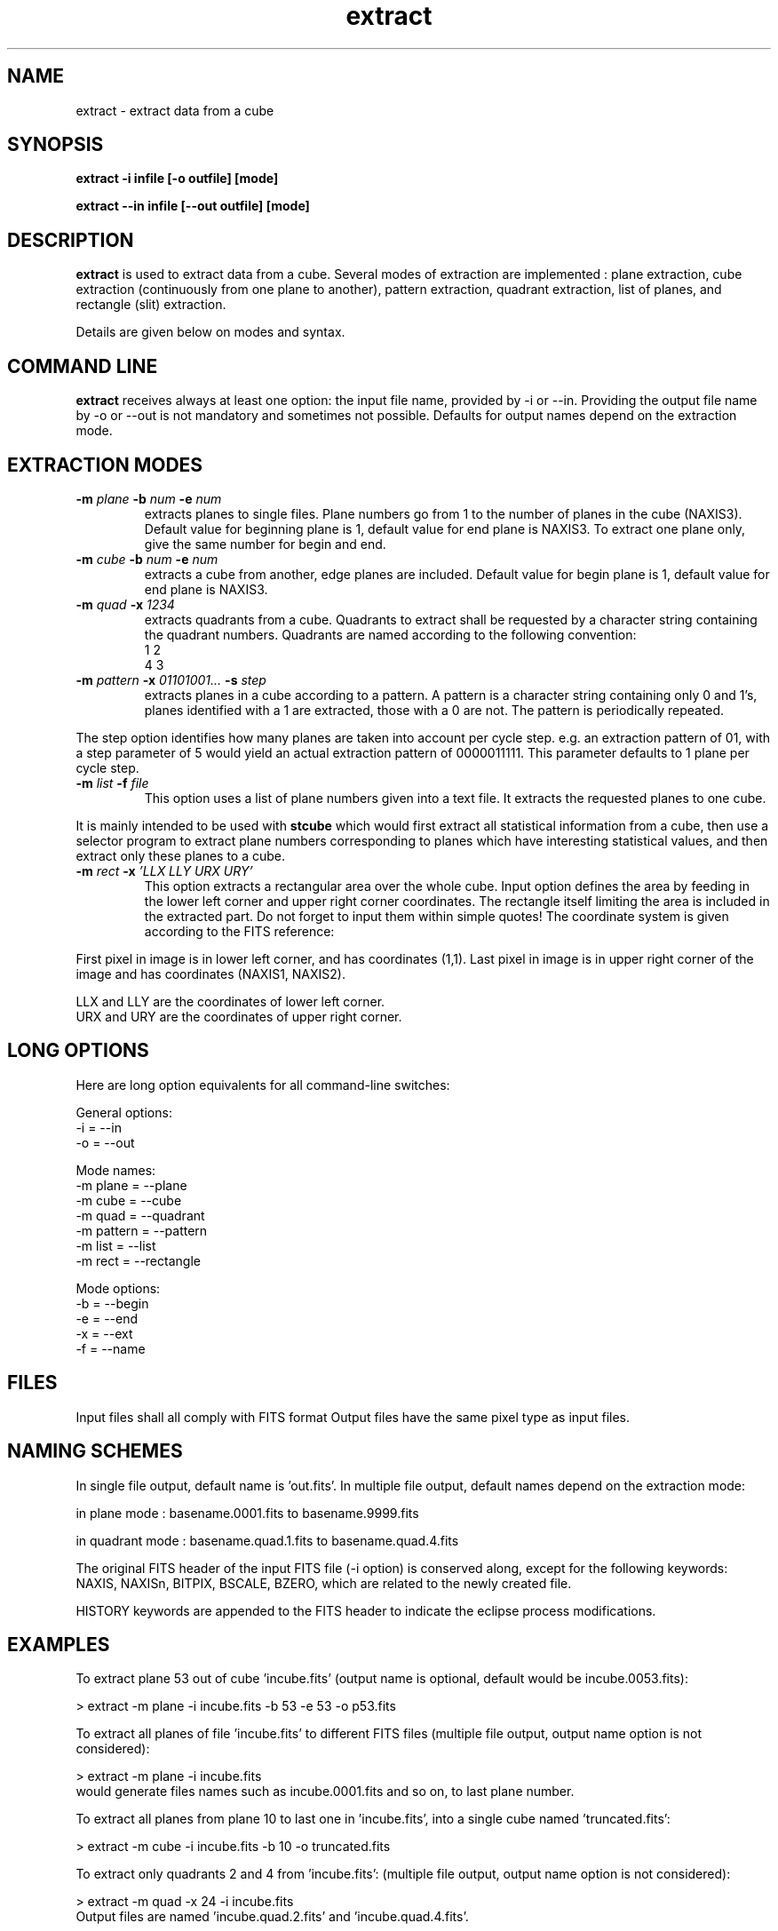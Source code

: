 .TH extract 1 "19 May 1998"
.SH NAME
extract \- extract data from a cube
.SH SYNOPSIS
.PP
.B extract -i infile [-o outfile] [mode]
.PP
.B extract --in infile [--out outfile] [mode]
.SH DESCRIPTION
.PP
.B extract
is used to extract data from a cube.
Several modes of extraction are implemented : plane extraction,
cube extraction (continuously from one plane to another), pattern
extraction, quadrant extraction, list of planes, and rectangle (slit)
extraction.
.PP
Details are given below on modes and syntax.
.SH COMMAND LINE
.B extract
receives always at least one option: the input file name, provided by
\-i or \--in. Providing the output file name by \-o or \--out is not
mandatory and sometimes not possible. Defaults for output names depend
on the extraction mode. 
.SH EXTRACTION MODES
.TP
.BI "\-m " plane " -b " num " -e " num 
extracts planes to single files. Plane numbers go from
1 to the number of planes in the cube (NAXIS3). Default value for
beginning plane is 1, default value for end plane is NAXIS3.
To extract one plane only, give the same number for begin and end.
.TP
.BI "\-m " cube " -b " num " -e " num
extracts a cube from another, edge planes are included.
Default value for begin plane is 1, default value for end plane
is NAXIS3.
.TP
.BI "\-m " quad " -x " 1234
extracts quadrants from a cube. Quadrants to extract
shall be requested by a character string containing
the quadrant numbers.
Quadrants are named according to the following convention:
.br
1 2
.br
4 3
.TP
.BI "\-m " pattern " -x " "01101001... " "\-s " step 
extracts planes in a cube according to a pattern.
A pattern is a character string containing only
0 and 1's, planes identified with a 1 are extracted,
those with a 0 are not. The pattern is periodically
repeated.
.PP
The step option identifies how many planes are taken into account per
cycle step. e.g. an extraction pattern of 01, with a step parameter
of 5 would yield an actual extraction pattern of 0000011111.
This parameter defaults to 1 plane per cycle step.
.TP
.BI "\-m " list " -f " file
This option uses a list of plane numbers given into a text file.
It extracts the requested planes to one cube.
.PP
It is mainly intended to be used with
.B stcube
which would first extract all statistical information from a cube,
then use a selector program to extract plane numbers corresponding
to planes which have interesting statistical values, and then
extract only these planes to a cube. 
.TP
.BI \-m " rect " -x " 'LLX LLY URX URY'"
This option extracts a rectangular area over the whole cube.
Input option defines the area by feeding in the lower left corner
and upper right corner coordinates. The rectangle itself limiting
the area is included in the extracted part.  Do not forget to input them 
within simple quotes! The coordinate system is given according to
the FITS reference:
.PP
First pixel in image is in lower left corner, and has coordinates
(1,1). Last pixel in image is in upper right corner of the image
and has coordinates (NAXIS1, NAXIS2).
.PP
LLX and LLY are the coordinates of lower left corner.
.br
URX and URY are the coordinates of upper right corner.
.SH LONG OPTIONS
.PP
Here are long option equivalents for all command-line switches:
.PP
General options:
.br
\-i         = \--in
.br
\-o         = \--out
.PP
Mode names:
.br
\-m plane   = \--plane
.br
\-m cube    = \--cube
.br
\-m quad    = \--quadrant
.br
\-m pattern = \--pattern
.br
\-m list    = \--list
.br
\-m rect    = \--rectangle
.PP
Mode options:
.br
\-b         = \--begin
.br
\-e         = \--end
.br
\-x         = \--ext
.br
\-f         = \--name
.SH FILES
.PP
Input files shall all comply with FITS format
Output files have the same pixel type as input files.
.SH NAMING SCHEMES
In single file output, default name is 'out.fits'. In multiple
file output, default names depend on the extraction mode:
.PP
in plane mode : basename.0001.fits to basename.9999.fits
.PP
in quadrant mode : basename.quad.1.fits to basename.quad.4.fits
.PP
The original FITS header of the input FITS file (-i option) 
is conserved along, except for the following keywords:
NAXIS, NAXISn, BITPIX, BSCALE, BZERO, which are related to the
newly created file.
.PP
HISTORY keywords are appended to the FITS header to indicate the
eclipse process modifications.
.SH EXAMPLES
.PP
To extract plane 53 out of cube 'incube.fits' (output name is optional, 
default would be incube.0053.fits):
.PP
> extract -m plane -i incube.fits -b 53 -e 53 -o p53.fits
.PP
To extract all planes of file 'incube.fits' to different FITS files 
(multiple file output, output name option is not considered):
.PP
> extract -m plane -i incube.fits
.br
would generate files names such as incube.0001.fits and so on, to last
plane number.
.PP
To extract all planes from plane 10 to last one in 'incube.fits', into a 
single cube named 'truncated.fits':
.PP
> extract -m cube -i incube.fits -b 10 -o truncated.fits
.PP
To extract only quadrants 2 and 4 from 'incube.fits':
(multiple file output, output name option is not considered):
.PP
> extract -m quad -x 24 -i incube.fits
.br
Output files are named 'incube.quad.2.fits' and 'incube.quad.4.fits'.
.PP
To extract only even planes from 'incube.fits' to 'even.fits':
.PP
> extract -m pattern -x '01' -i incube.fits -o even.fits
.PP
To extract planes 2, 3, 5, 7 and 11 in cube incube.fits to one cube
named partial.fits, create a file named listp for example, and type
in the plane numbers:
.PP
---- beginning of file 'listp' ----
.br
2
.br
3
.br
5
.br
7
.br
---- end of file 'listp' -----
.PP
The command is then:
.br
> extract -m list -f listp -i incube.fits -o partial.fits
.PP
To extract both lower quadrants in a 256x256 image named in.fits,
into an image named lower.fits:
.br
> extract -m rect -x '1 1 256 128' -i in.fits -o lower.fits
.PP
The following commands are equivalent:
.br
> extract -m pattern -x '0000011111' -i infile.fits -o out.fits
.br
> extract -m pattern -x '01' -s 5 -i infile.fits -o out.fits
.SH SEE ALSO
.PP
.B catcube, stcube
.SH BUGS
.PP
Misuse of command line switches may result in undefined behaviour.
